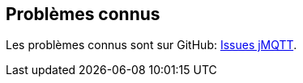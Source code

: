 == Problèmes connus

Les problèmes connus sont sur GitHub: https://github.com/domotruc/jMQTT/issues[Issues jMQTT].